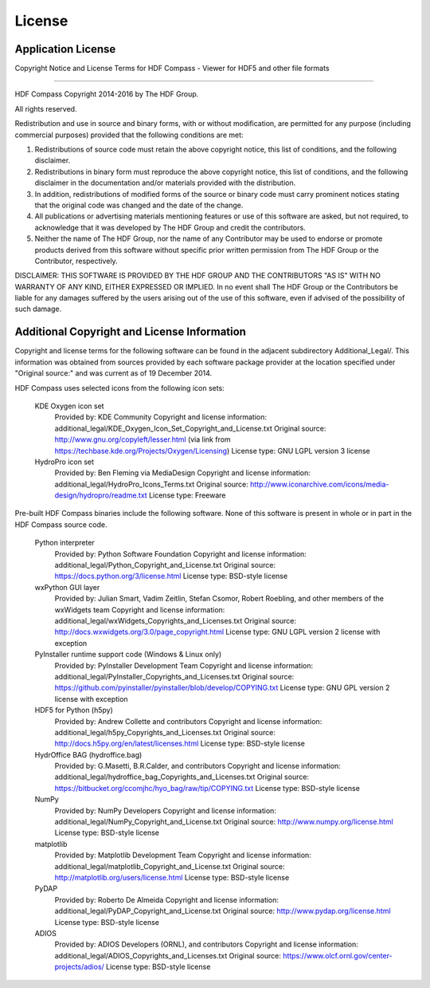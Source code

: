 License
=======

Application License
-------------------

Copyright Notice and License Terms for
HDF Compass - Viewer for HDF5 and other file formats

-----------------------------------------------------------------------------

HDF Compass
Copyright 2014-2016 by The HDF Group.

All rights reserved.

Redistribution and use in source and binary forms, with or without
modification, are permitted for any purpose (including commercial purposes)
provided that the following conditions are met:

1. Redistributions of source code must retain the above copyright notice,
   this list of conditions, and the following disclaimer.

2. Redistributions in binary form must reproduce the above copyright notice,
   this list of conditions, and the following disclaimer in the documentation
   and/or materials provided with the distribution.

3. In addition, redistributions of modified forms of the source or binary
   code must carry prominent notices stating that the original code was
   changed and the date of the change.

4. All publications or advertising materials mentioning features or use of
   this software are asked, but not required, to acknowledge that it was
   developed by The HDF Group and credit the contributors.

5. Neither the name of The HDF Group, nor the name of any Contributor may
   be used to endorse or promote products derived from this software
   without specific prior written permission from The HDF Group or the
   Contributor, respectively.

DISCLAIMER:
THIS SOFTWARE IS PROVIDED BY THE HDF GROUP AND THE CONTRIBUTORS
"AS IS" WITH NO WARRANTY OF ANY KIND, EITHER EXPRESSED OR IMPLIED.  In no
event shall The HDF Group or the Contributors be liable for any damages
suffered by the users arising out of the use of this software, even if
advised of the possibility of such damage.


Additional Copyright and License Information
--------------------------------------------

Copyright and license terms for the following software can be found
in the adjacent subdirectory Additional_Legal/.  This information was
obtained from sources provided by each software package provider at
the location specified under "Original source:" and was current as of
19 December 2014.

HDF Compass uses selected icons from the following icon sets:

    KDE Oxygen icon set
      Provided by: KDE Community
      Copyright and license information: additional_legal/KDE_Oxygen_Icon_Set_Copyright_and_License.txt
      Original source: http://www.gnu.org/copyleft/lesser.html (via link from https://techbase.kde.org/Projects/Oxygen/Licensing)
      License type: GNU LGPL version 3 license

    HydroPro icon set
      Provided by: Ben Fleming via MediaDesign
      Copyright and license information: additional_legal/HydroPro_Icons_Terms.txt
      Original source: http://www.iconarchive.com/icons/media-design/hydropro/readme.txt
      License type: Freeware

Pre-built HDF Compass binaries include the following software.
None of this software is present in whole or in part in the HDF
Compass source code.

    Python interpreter
      Provided by: Python Software Foundation
      Copyright and license information: additional_legal/Python_Copyright_and_License.txt
      Original source: https://docs.python.org/3/license.html
      License type: BSD-style license

    wxPython GUI layer
      Provided by: Julian Smart, Vadim Zeitlin, Stefan Csomor, Robert Roebling, and other members of the wxWidgets team
      Copyright and license information: additional_legal/wxWidgets_Copyrights_and_Licenses.txt
      Original source: http://docs.wxwidgets.org/3.0/page_copyright.html
      License type: GNU LGPL version 2 license with exception

    PyInstaller runtime support code (Windows & Linux only)
      Provided by: PyInstaller Development Team
      Copyright and license information: additional_legal/PyInstaller_Copyrights_and_Licenses.txt
      Original source: https://github.com/pyinstaller/pyinstaller/blob/develop/COPYING.txt
      License type: GNU GPL version 2 license with exception

    HDF5 for Python (h5py)
      Provided by: Andrew Collette and contributors
      Copyright and license information: additional_legal/h5py_Copyrights_and_Licenses.txt
      Original source: http://docs.h5py.org/en/latest/licenses.html
      License type: BSD-style license

    HydrOffice BAG (hydroffice.bag)
      Provided by: G.Masetti, B.R.Calder, and contributors
      Copyright and license information: additional_legal/hydroffice_bag_Copyrights_and_Licenses.txt
      Original source: https://bitbucket.org/ccomjhc/hyo_bag/raw/tip/COPYING.txt
      License type: BSD-style license

    NumPy
      Provided by: NumPy Developers
      Copyright and license information: additional_legal/NumPy_Copyright_and_License.txt
      Original source: http://www.numpy.org/license.html
      License type: BSD-style license

    matplotlib
      Provided by: Matplotlib Development Team
      Copyright and license information: additional_legal/matplotlib_Copyright_and_License.txt
      Original source: http://matplotlib.org/users/license.html
      License type: BSD-style license

    PyDAP
      Provided by: Roberto De Almeida
      Copyright and license information: additional_legal/PyDAP_Copyright_and_License.txt
      Original source: http://www.pydap.org/license.html
      License type: BSD-style license

    ADIOS
      Provided by: ADIOS Developers (ORNL), and contributors
      Copyright and license information: additional_legal/ADIOS_Copyrights_and_Licenses.txt
      Original source: https://www.olcf.ornl.gov/center-projects/adios/
      License type: BSD-style license
